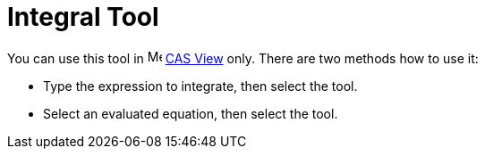 = Integral Tool
:page-en: tools/Integral
ifdef::env-github[:imagesdir: /en/modules/ROOT/assets/images]

You can use this tool in image:16px-Menu_view_cas.svg.png[Menu view cas.svg,width=16,height=16] xref:/CAS_View.adoc[CAS
View] only. There are two methods how to use it:

* Type the expression to integrate, then select the tool.
* Select an evaluated equation, then select the tool.
